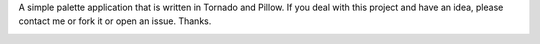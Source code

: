 A simple palette application that is written in Tornado and Pillow. If you deal with this project and have an idea, please contact me or fork it or open an issue. Thanks.

.. image:: static/doc_files/palette.png
